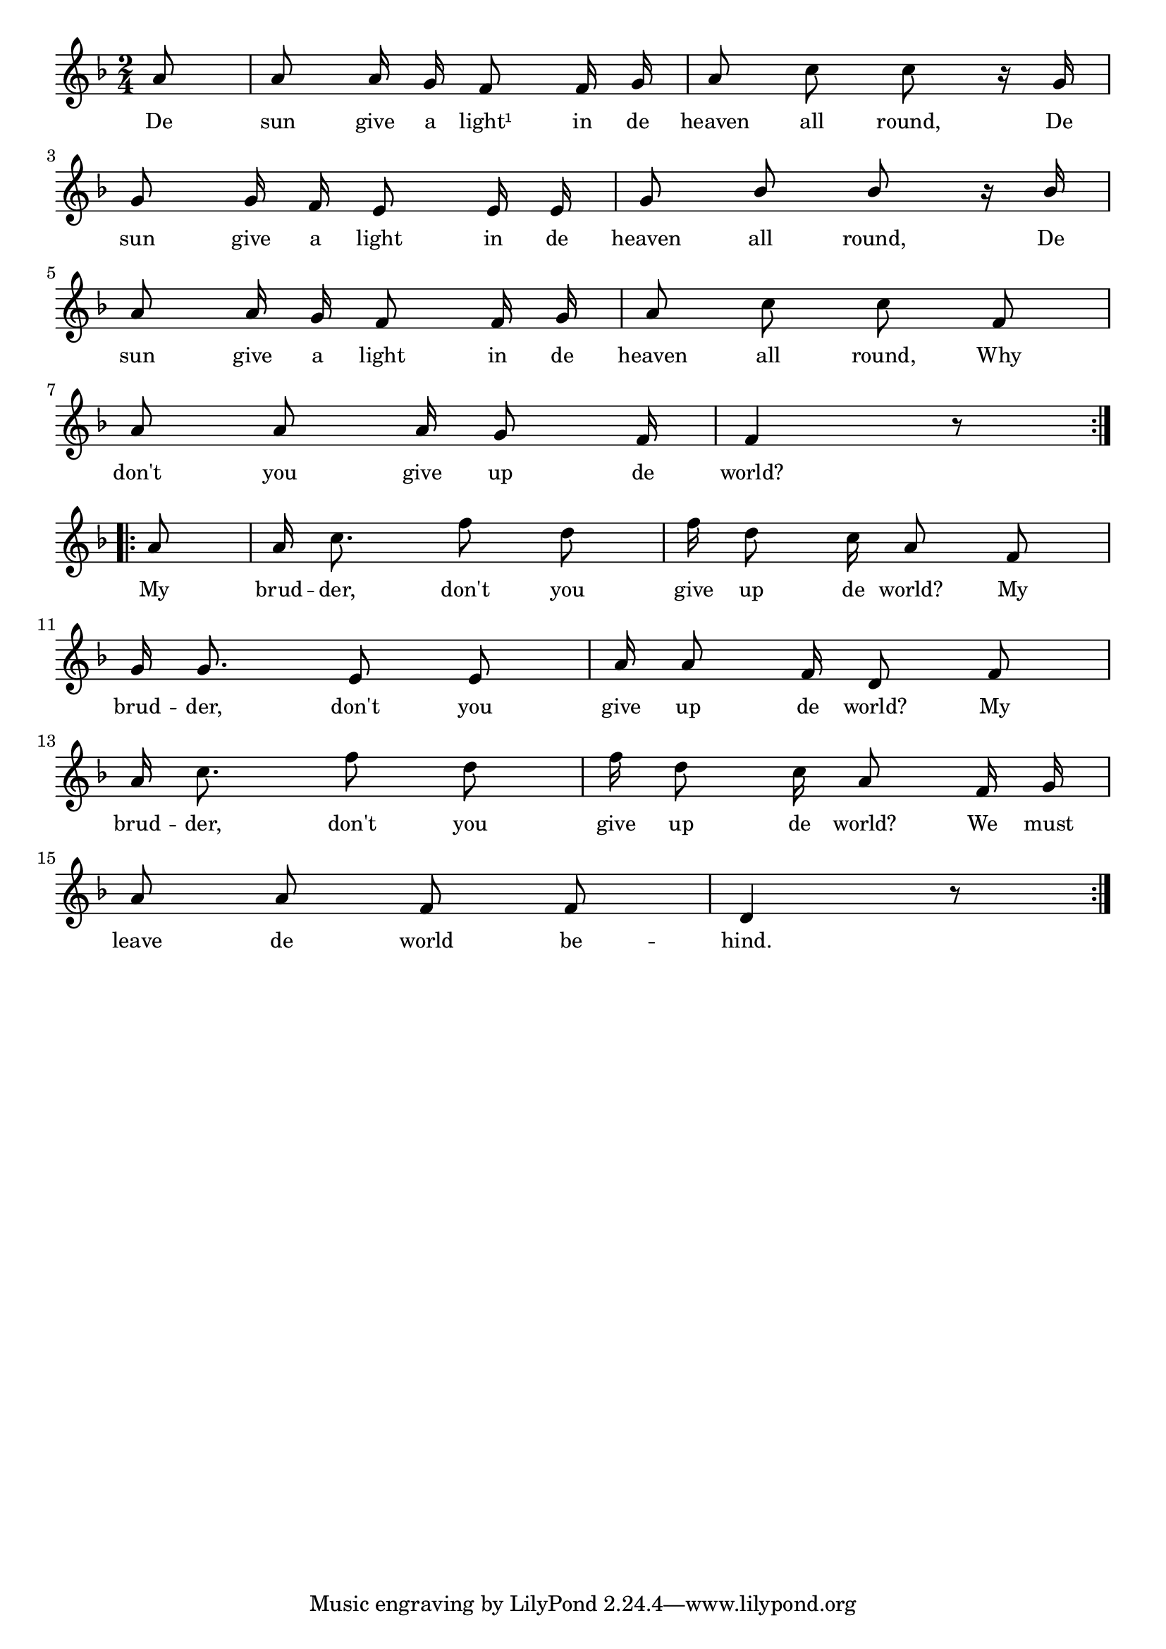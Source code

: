 % 037.ly - Score sheet for "Give up the world."
% Copyright (C) 2007  Marcus Brinkmann <marcus@gnu.org>
%
% This score sheet is free software; you can redistribute it and/or
% modify it under the terms of the Creative Commons Legal Code
% Attribution-ShareALike as published by Creative Commons; either
% version 2.0 of the License, or (at your option) any later version.
%
% This score sheet is distributed in the hope that it will be useful,
% but WITHOUT ANY WARRANTY; without even the implied warranty of
% MERCHANTABILITY or FITNESS FOR A PARTICULAR PURPOSE.  See the
% Creative Commons Legal Code Attribution-ShareALike for more details.
%
% You should have received a copy of the Creative Commons Legal Code
% Attribution-ShareALike along with this score sheet; if not, write to
% Creative Commons, 543 Howard Street, 5th Floor,
% San Francisco, CA 94105-3013  United States

\version "2.21.0"

%\header
%{
%  title = "Give up the world."
%  composer = "trad."
%}

melody =
<<
  \context Voice
  {
    \set Staff.midiInstrument = "acoustic grand"
    \override Staff.VerticalAxisGroup.minimum-Y-extent = #'(0 . 0)
	
    \autoBeamOff
    
    \time 2/4
    \clef violin
    \key f \major
    
    \override Stem.neutral-direction = #1
    \repeat volta 2
    {
      \partial 8 a'8 |
      a'8 a'16 g' f'8 f'16 g' | a'8 c'' c'' r16 g'16 |
      \break

      g'8 g'16 f' e'8 e'16 e' | g'8 bes' bes' r16 bes' |
      \break

      a'8 a'16 g' f'8 f'16 g' | a'8 c'' c'' f' |
      \break

      a'8 a' a'16 g'8 f'16 | f'4 r8
    }
    \break
    \repeat volta 2
    {
      a'8 | a'16 c''8. f''8 d'' | f''16 d''8 c''16 a'8 f' |
      \break

      g'16 g'8. e'8 e' | a'16 a'8 f'16 d'8 f'8 |
      \break

      a'16 c''8. f''8 d'' | f''16 d''8 c''16 a'8 f'16 g' |
      \break

      a'8 a' f' f' | d'4 r8
      %% FIXME: The original lacks the repeat sign at the end.
    }
  }

  \new Lyrics
  \lyricsto "" {
    \override LyricText.font-size = #0
    \override StanzaNumber.font-size = #-1

    De sun give a light¹ in de heaven all round,
    De sun give a light in de heaven all round,
    De sun give a light in de heaven all round,
    Why don't you give up de world?
    
    My brud -- der, don't you give up de world?
    My brud -- der, don't you give up de world?
    My brud -- der, don't you give up de world?
    We must leave de world be -- hind.
  }
>>


\score
{
  \new Staff { \melody }

  \layout { indent = 0.0 }
}


\score
{
  \new Staff { \unfoldRepeats \melody }

  
  \midi {
    \tempo 4 = 80
    }


}
